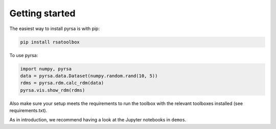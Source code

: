 .. _getting_started:

Getting started
===============

The easiest way to install pyrsa is with pip:

.. code-block:: sh

    pip install rsatoolbox

To use pyrsa:

.. code-block:: python

    import numpy, pyrsa
    data = pyrsa.data.Dataset(numpy.random.rand(10, 5))
    rdms = pyrsa.rdm.calc_rdm(data)
    pyrsa.vis.show_rdm(rdms)

Also make sure your setup meets the requirements to run the toolbox with the relevant toolboxes installed (see requirements.txt). 

As in introduction, we recommend having a look at the Jupyter notebooks in ``demos``.

